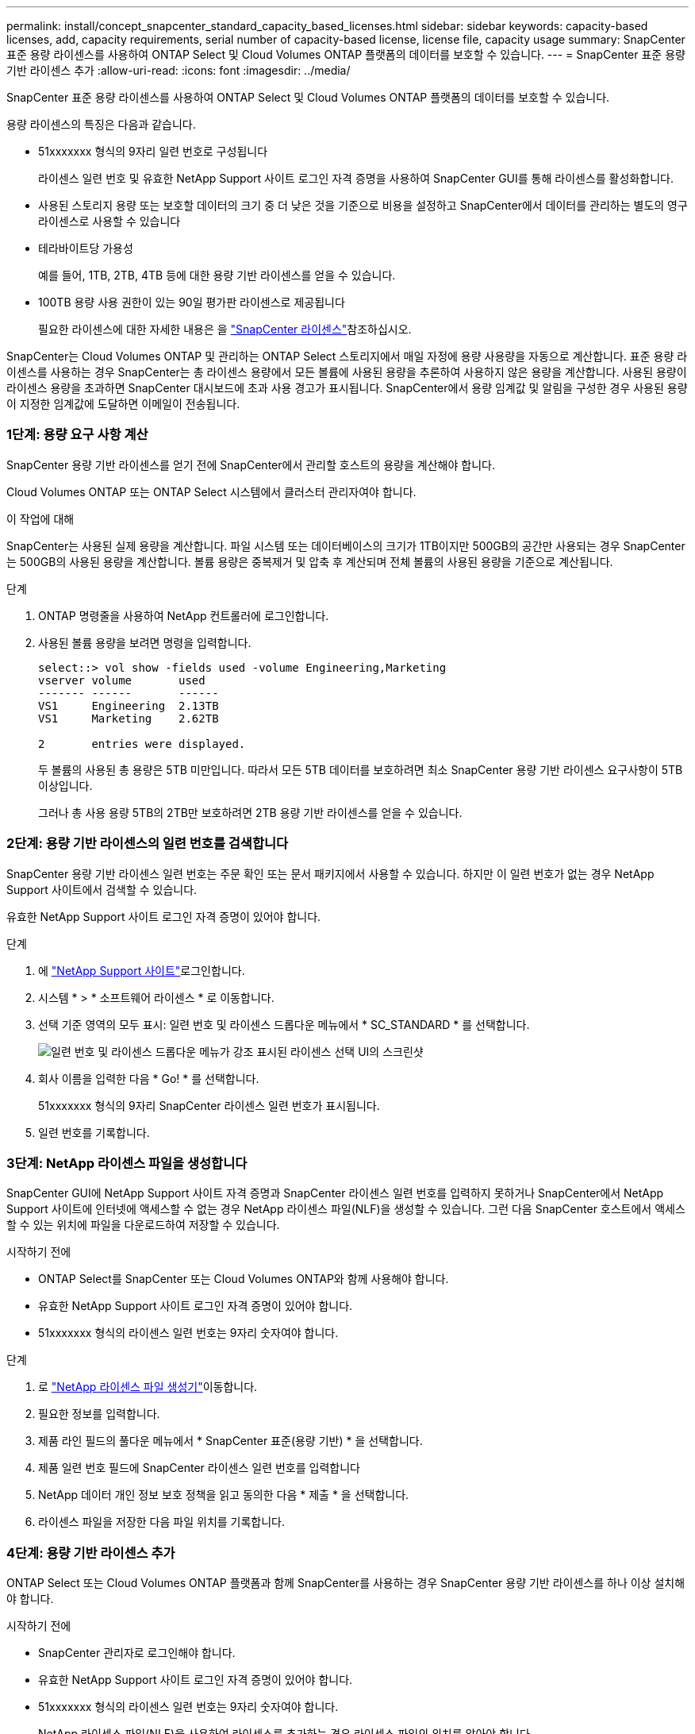 ---
permalink: install/concept_snapcenter_standard_capacity_based_licenses.html 
sidebar: sidebar 
keywords: capacity-based licenses, add, capacity requirements, serial number of capacity-based license, license file, capacity usage 
summary: SnapCenter 표준 용량 라이센스를 사용하여 ONTAP Select 및 Cloud Volumes ONTAP 플랫폼의 데이터를 보호할 수 있습니다. 
---
= SnapCenter 표준 용량 기반 라이센스 추가
:allow-uri-read: 
:icons: font
:imagesdir: ../media/


[role="lead"]
SnapCenter 표준 용량 라이센스를 사용하여 ONTAP Select 및 Cloud Volumes ONTAP 플랫폼의 데이터를 보호할 수 있습니다.

용량 라이센스의 특징은 다음과 같습니다.

* 51xxxxxxx 형식의 9자리 일련 번호로 구성됩니다
+
라이센스 일련 번호 및 유효한 NetApp Support 사이트 로그인 자격 증명을 사용하여 SnapCenter GUI를 통해 라이센스를 활성화합니다.

* 사용된 스토리지 용량 또는 보호할 데이터의 크기 중 더 낮은 것을 기준으로 비용을 설정하고 SnapCenter에서 데이터를 관리하는 별도의 영구 라이센스로 사용할 수 있습니다
* 테라바이트당 가용성
+
예를 들어, 1TB, 2TB, 4TB 등에 대한 용량 기반 라이센스를 얻을 수 있습니다.

* 100TB 용량 사용 권한이 있는 90일 평가판 라이센스로 제공됩니다
+
필요한 라이센스에 대한 자세한 내용은 을 link:../install/concept_snapcenter_licenses.html["SnapCenter 라이센스"^]참조하십시오.



SnapCenter는 Cloud Volumes ONTAP 및 관리하는 ONTAP Select 스토리지에서 매일 자정에 용량 사용량을 자동으로 계산합니다. 표준 용량 라이센스를 사용하는 경우 SnapCenter는 총 라이센스 용량에서 모든 볼륨에 사용된 용량을 추론하여 사용하지 않은 용량을 계산합니다. 사용된 용량이 라이센스 용량을 초과하면 SnapCenter 대시보드에 초과 사용 경고가 표시됩니다. SnapCenter에서 용량 임계값 및 알림을 구성한 경우 사용된 용량이 지정한 임계값에 도달하면 이메일이 전송됩니다.



=== 1단계: 용량 요구 사항 계산

SnapCenter 용량 기반 라이센스를 얻기 전에 SnapCenter에서 관리할 호스트의 용량을 계산해야 합니다.

Cloud Volumes ONTAP 또는 ONTAP Select 시스템에서 클러스터 관리자여야 합니다.

.이 작업에 대해
SnapCenter는 사용된 실제 용량을 계산합니다. 파일 시스템 또는 데이터베이스의 크기가 1TB이지만 500GB의 공간만 사용되는 경우 SnapCenter는 500GB의 사용된 용량을 계산합니다. 볼륨 용량은 중복제거 및 압축 후 계산되며 전체 볼륨의 사용된 용량을 기준으로 계산됩니다.

.단계
. ONTAP 명령줄을 사용하여 NetApp 컨트롤러에 로그인합니다.
. 사용된 볼륨 용량을 보려면 명령을 입력합니다.
+
[listing]
----
select::> vol show -fields used -volume Engineering,Marketing
vserver volume       used
------- ------       ------
VS1     Engineering  2.13TB
VS1     Marketing    2.62TB

2	entries were displayed.
----
+
두 볼륨의 사용된 총 용량은 5TB 미만입니다. 따라서 모든 5TB 데이터를 보호하려면 최소 SnapCenter 용량 기반 라이센스 요구사항이 5TB 이상입니다.

+
그러나 총 사용 용량 5TB의 2TB만 보호하려면 2TB 용량 기반 라이센스를 얻을 수 있습니다.





=== 2단계: 용량 기반 라이센스의 일련 번호를 검색합니다

SnapCenter 용량 기반 라이센스 일련 번호는 주문 확인 또는 문서 패키지에서 사용할 수 있습니다. 하지만 이 일련 번호가 없는 경우 NetApp Support 사이트에서 검색할 수 있습니다.

유효한 NetApp Support 사이트 로그인 자격 증명이 있어야 합니다.

.단계
. 에 http://mysupport.netapp.com/["NetApp Support 사이트"^]로그인합니다.
. 시스템 * > * 소프트웨어 라이센스 * 로 이동합니다.
. 선택 기준 영역의 모두 표시: 일련 번호 및 라이센스 드롭다운 메뉴에서 * SC_STANDARD * 를 선택합니다.
+
image::../media/nss_license_selection.gif[일련 번호 및 라이센스 드롭다운 메뉴가 강조 표시된 라이센스 선택 UI의 스크린샷]

. 회사 이름을 입력한 다음 * Go! * 를 선택합니다.
+
51xxxxxxx 형식의 9자리 SnapCenter 라이센스 일련 번호가 표시됩니다.

. 일련 번호를 기록합니다.




=== 3단계: NetApp 라이센스 파일을 생성합니다

SnapCenter GUI에 NetApp Support 사이트 자격 증명과 SnapCenter 라이센스 일련 번호를 입력하지 못하거나 SnapCenter에서 NetApp Support 사이트에 인터넷에 액세스할 수 없는 경우 NetApp 라이센스 파일(NLF)을 생성할 수 있습니다. 그런 다음 SnapCenter 호스트에서 액세스할 수 있는 위치에 파일을 다운로드하여 저장할 수 있습니다.

.시작하기 전에
* ONTAP Select를 SnapCenter 또는 Cloud Volumes ONTAP와 함께 사용해야 합니다.
* 유효한 NetApp Support 사이트 로그인 자격 증명이 있어야 합니다.
* 51xxxxxxx 형식의 라이센스 일련 번호는 9자리 숫자여야 합니다.


.단계
. 로 https://register.netapp.com/register/eclg.xwic["NetApp 라이센스 파일 생성기"^]이동합니다.
. 필요한 정보를 입력합니다.
. 제품 라인 필드의 풀다운 메뉴에서 * SnapCenter 표준(용량 기반) * 을 선택합니다.
. 제품 일련 번호 필드에 SnapCenter 라이센스 일련 번호를 입력합니다
. NetApp 데이터 개인 정보 보호 정책을 읽고 동의한 다음 * 제출 * 을 선택합니다.
. 라이센스 파일을 저장한 다음 파일 위치를 기록합니다.




=== 4단계: 용량 기반 라이센스 추가

ONTAP Select 또는 Cloud Volumes ONTAP 플랫폼과 함께 SnapCenter를 사용하는 경우 SnapCenter 용량 기반 라이센스를 하나 이상 설치해야 합니다.

.시작하기 전에
* SnapCenter 관리자로 로그인해야 합니다.
* 유효한 NetApp Support 사이트 로그인 자격 증명이 있어야 합니다.
* 51xxxxxxx 형식의 라이센스 일련 번호는 9자리 숫자여야 합니다.
+
NetApp 라이센스 파일(NLF)을 사용하여 라이센스를 추가하는 경우 라이센스 파일의 위치를 알아야 합니다.



.이 작업에 대해
설정 페이지에서 다음 작업을 수행할 수 있습니다.

* 라이센스를 추가합니다.
* 라이센스 세부 정보를 보고 각 라이센스에 대한 정보를 빠르게 찾습니다.
* 라이센스 용량을 업데이트하거나 임계값 알림 설정을 변경하는 등 기존 라이센스를 대체하려는 경우 라이센스를 수정합니다.
* 기존 라이센스를 교체하려는 경우 또는 라이센스가 더 이상 필요하지 않은 경우 라이센스를 삭제합니다.
+

NOTE: 평가판 라이센스(일련 번호가 50으로 끝나는 번호)는 SnapCenter GUI를 사용하여 삭제할 수 없습니다. 조달된 SnapCenter 표준 용량 기반 라이센스를 추가하면 평가판 라이센스가 자동으로 덮어쓰여집니다.



.단계
. 왼쪽 탐색 창에서 * 설정 * 을 선택합니다.
. 설정 페이지에서 * 소프트웨어 * 를 선택합니다.
. 소프트웨어 페이지의 라이센스 섹션에서 * 추가 * ()를 선택합니다image:../media/add_policy_from_resourcegroup.gif["더하기 아이콘"].
. SnapCenter 라이센스 추가 마법사에서 다음 방법 중 하나를 선택하여 추가할 라이센스를 가져옵니다.
+
|===
| 이 필드의 내용... | 수행할 작업... 


 a| 
NSS(NetApp Support Site) 로그인 자격 증명을 입력하여 라이센스를 가져옵니다
 a| 
.. NSS 사용자 이름을 입력합니다.
.. NSS 암호를 입력합니다.
.. 컨트롤러 기반 라이센스의 일련 번호를 입력합니다.




 a| 
NetApp 라이센스 파일
 a| 
.. 라이센스 파일의 위치를 찾은 다음 선택합니다.
.. 열기 * 를 선택합니다.


|===
. 알림 페이지에서 SnapCenter에서 이메일, EMS 및 AutoSupport 알림을 보내는 용량 임계값을 입력합니다.
+
기본 임계값은 90%입니다.

. 이메일 알림에 맞게 SMTP 서버를 구성하려면 * 설정 * > * 글로벌 설정 * > * 알림 서버 설정 * 을 선택한 후 다음 세부 정보를 입력합니다.
+
|===
| 이 필드의 내용... | 수행할 작업... 


 a| 
이메일 기본 설정
 a| 
Always * 또는 * Never * 중에서 선택합니다.



 a| 
이메일 설정을 제공합니다
 a| 
Always * 를 선택한 경우 다음을 지정합니다.

** 보낸 사람 이메일 주소입니다
** 수신자 이메일 주소입니다
** 선택 사항: 기본 제목 줄을 편집합니다
+
기본 제목은 "SnapCenter 라이센스 용량 알림"입니다.



|===
. 스토리지 시스템 syslog에 EMS(이벤트 관리 시스템) 메시지를 보내거나 스토리지 시스템에 실패한 작업을 위한 AutoSupport 메시지를 보내려면 적절한 확인란을 선택합니다. 발생할 수 있는 문제를 해결하려면 AutoSupport를 활성화하는 것이 좋습니다.
. 다음 * 을 선택합니다.
. 요약을 검토한 후 * Finish * 를 선택합니다.

